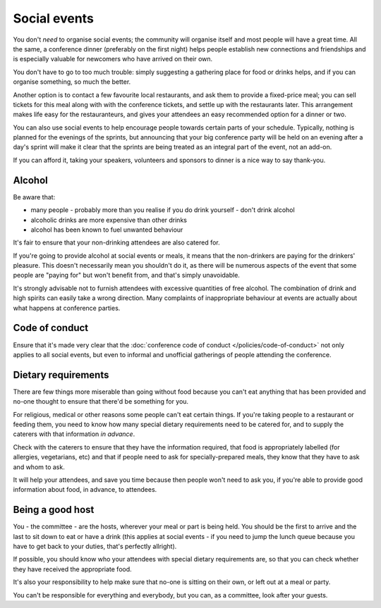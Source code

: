 =============
Social events
=============


You don't *need* to organise social events; the community will organise itself and most people will
have a great time. All the same, a conference dinner (preferably on the first night) helps people
establish new connections and friendships and is especially valuable for newcomers who have arrived
on their own.

You don't have to go to too much trouble: simply suggesting a gathering place for food or drinks
helps, and if you can organise something, so much the better.

Another option is to contact a few favourite local restaurants, and ask them to provide a
fixed-price meal; you can sell tickets for this meal along with with the conference tickets, and
settle up with the restaurants later. This arrangement makes life easy for the restauranteurs, and
gives your attendees an easy recommended option for a dinner or two.

You can also use social events to help encourage people towards certain parts of your schedule.
Typically, nothing is planned for the evenings of the sprints, but announcing that your big
conference party will be held on an evening after a day's sprint will make it clear that the
sprints are being treated as an integral part of the event, not an add-on.

If you can afford it, taking your speakers, volunteers and sponsors to dinner is a nice way to say
thank-you.


Alcohol
=======

Be aware that:

* many people - probably more than you realise if you do drink yourself - don't drink alcohol
* alcoholic drinks are more expensive than other drinks
* alcohol has been known to fuel unwanted behaviour

It's fair to ensure that your non-drinking attendees are also catered for.

If you're going to provide alcohol at social events or meals, it means that the non-drinkers are
paying for the drinkers' pleasure. This doesn't necessarily mean you shouldn't do it, as there will
be numerous aspects of the event that some people are "paying for" but won't benefit from, and
that's simply unavoidable.

It's strongly advisable not to furnish attendees with excessive quantities of free alcohol. The
combination of drink and high spirits can easily take a wrong direction. Many complaints of
inappropriate behaviour at events are actually about what happens at conference parties.


Code of conduct
===============

Ensure that it's made very clear that the :doc:`conference code of conduct
</policies/code-of-conduct>` not only applies to all social events, but even to informal and
unofficial gatherings of people attending the conference.


Dietary requirements
====================

There are few things more miserable than going without food because you can't eat anything that has
been provided and no-one thought to ensure that there'd be something for you.

For religious, medical or other reasons some people can't eat certain things. If you're taking
people to a restaurant or feeding them, you need to know how many special dietary requirements need
to be catered for, and to supply the caterers with that information *in advance*.

Check with the caterers to ensure that they have the information required, that food is
appropriately labelled (for allergies, vegetarians, etc) and that if people need to ask for
specially-prepared meals, they know that they have to ask and whom to ask.

It will help your attendees, and save you time because then people won't need to ask you, if you're
able to provide good information about food, in advance, to attendees.

Being a good host
=================

You - the committee - are the hosts, wherever your meal or part is being held. You should be the
first to arrive and the last to sit down to eat or have a drink (this applies at social events - if
you need to jump the lunch queue because you have to get back to your duties, that's perfectly
allright).

If possible, you should know who your attendees with special dietary requirements are, so that you
can check whether they have received the appropriate food.

It's also your responsibility to help make sure that no-one is sitting on their own, or left out at
a meal or party.

You can't be responsible for everything and everybody, but you can, as a committee, look after your
guests.
